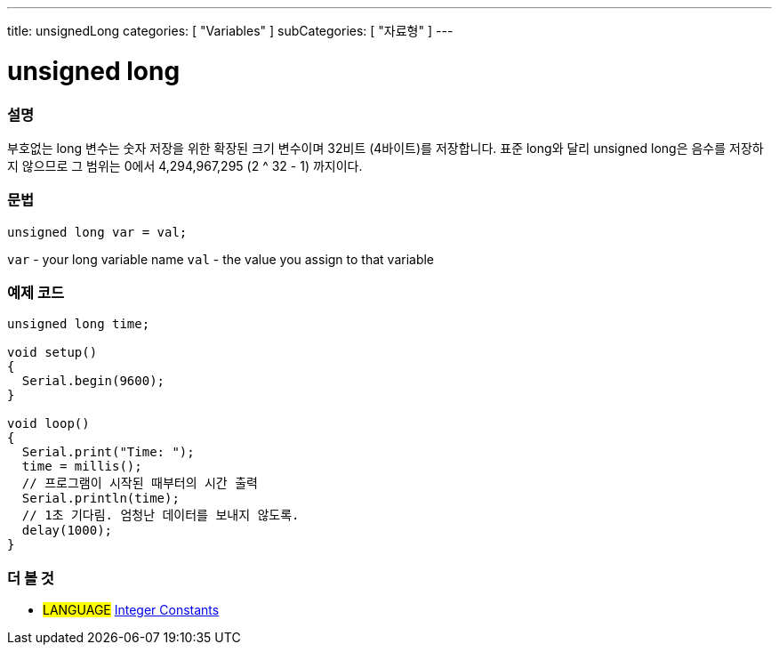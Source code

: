---
title: unsignedLong
categories: [ "Variables" ]
subCategories: [ "자료형" ]
---





= unsigned long


// OVERVIEW SECTION STARTS
[#overview]
--

[float]
=== 설명
부호없는 long 변수는 숫자 저장을 위한 확장된 크기 변수이며 32비트 (4바이트)를 저장합니다. 표준 long와 달리 unsigned long은 음수를 저장하지 않으므로 그 범위는 0에서 4,294,967,295 (2 ^ 32 - 1) 까지이다.

[%hardbreaks]

[float]
=== 문법

`unsigned long var = val;`

`var` - your long variable name
`val` - the value you assign to that variable
[%hardbreaks]

--
// OVERVIEW SECTION ENDS




// HOW TO USE SECTION STARTS
[#howtouse]
--

[float]
=== 예제 코드
// Describe what the example code is all about and add relevant code   ►►►►► THIS SECTION IS MANDATORY ◄◄◄◄◄


[source,arduino]
----
unsigned long time;

void setup()
{
  Serial.begin(9600);
}

void loop()
{
  Serial.print("Time: ");
  time = millis();
  // 프로그램이 시작된 때부터의 시간 출력
  Serial.println(time);
  // 1초 기다림. 엄청난 데이터를 보내지 않도록.
  delay(1000);
}
----

--
// HOW TO USE SECTION ENDS


// SEE ALSO SECTION STARTS
[#see_also]
--

[float]
=== 더 볼 것

[role="language"]
* #LANGUAGE# link:../../constants/integerconstants[Integer Constants]

--
// SEE ALSO SECTION ENDS
